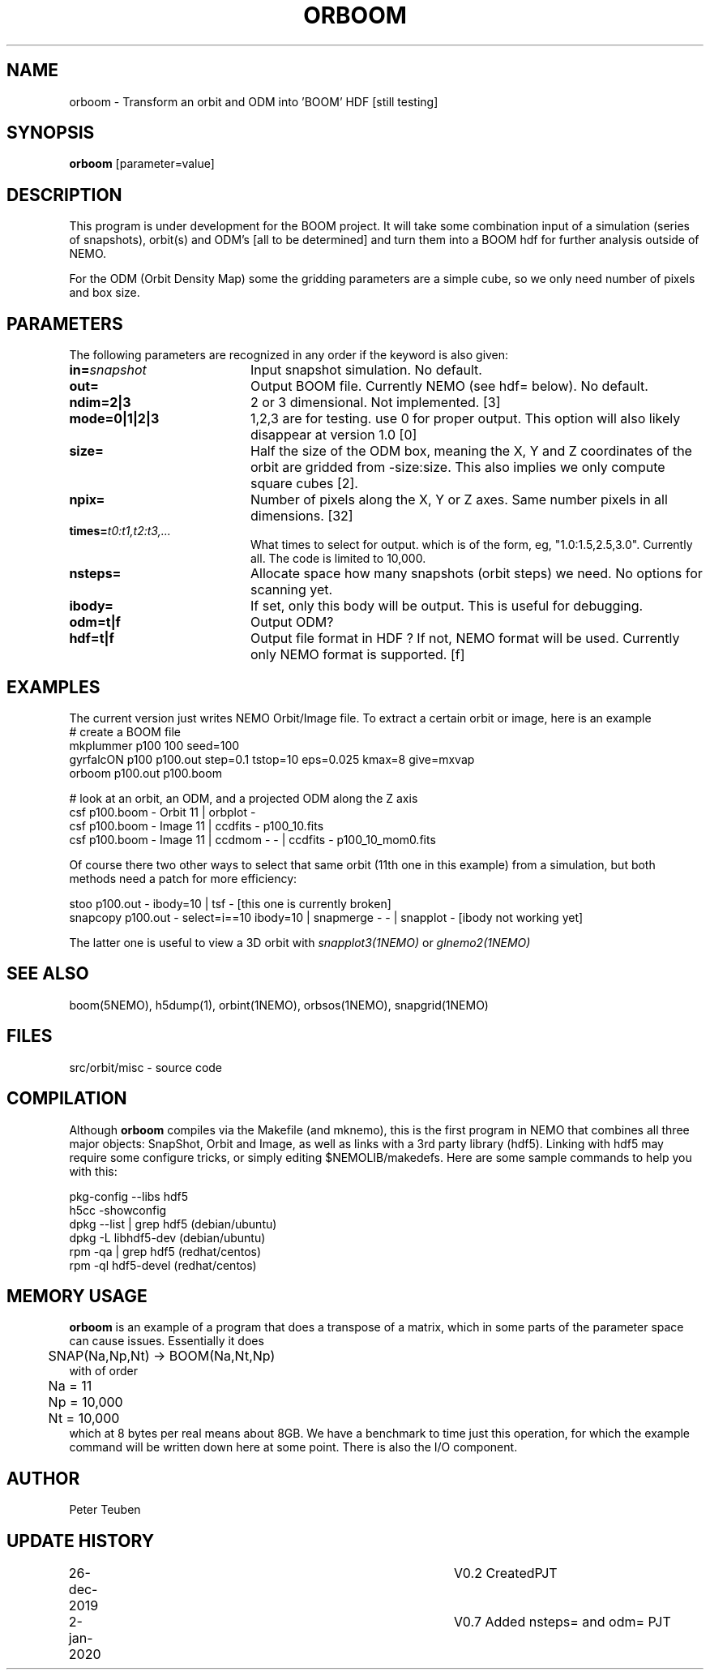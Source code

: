 .TH ORBOOM 1NEMO "2 January 2020"
.SH NAME
orboom \- Transform an orbit and ODM into 'BOOM' HDF [still testing]
.SH SYNOPSIS
\fBorboom\fP [parameter=value]
.SH DESCRIPTION
This program is under development for the BOOM project. It will take
some combination input of a simulation (series of snapshots),
orbit(s) and ODM's  [all to be determined] and turn them into a BOOM hdf
for further analysis outside of NEMO.
.PP
For the ODM (Orbit Density Map) some the gridding parameters are
a simple cube, so we only need number of pixels and box size.
.SH PARAMETERS
The following parameters are recognized in any order if the keyword
is also given:
.TP 20
\fBin=\fP\fIsnapshot\fP
Input snapshot simulation. No default.
.TP
\fBout=\fP
Output BOOM file. Currently NEMO (see hdf= below). No default.
.TP
\fBndim=2|3\fP
2 or 3 dimensional. Not implemented. [3]
.TP
\fBmode=0|1|2|3\fP
1,2,3 are for testing. use 0 for proper output. This option will also
likely disappear at version 1.0 [0]
.TP
\fBsize=\fP
Half the size of the ODM box, meaning the X, Y and Z coordinates
of the orbit are gridded from -size:size. This also implies we only compute
square cubes [2].
.TP
\fBnpix=\fP
Number of pixels along the X, Y or Z axes. Same number pixels
in all dimensions. [32]
.TP
\fBtimes=\fP\fIt0:t1,t2:t3,...\fP
What times to select for output.  which is of the form, eg, "1.0:1.5,2.5,3.0".
Currently all. The code is limited to 10,000.
.TP
\fBnsteps=\fP
Allocate space how many snapshots (orbit steps) we need. No options
for scanning yet.
.TP
\fBibody=\fP
If set, only this body will be output. This is useful for debugging.
.TP
\fBodm=t|f\fP
Output ODM?
.TP
\fBhdf=t|f\fP
Output file format in HDF ?  If not, NEMO format will be used.
Currently only NEMO format is supported. [f]
.SH EXAMPLES
The current version just writes NEMO Orbit/Image file.  To extract
a certain orbit or image, here is an example
.nf
   #   create a BOOM file
   mkplummer p100 100 seed=100
   gyrfalcON  p100 p100.out step=0.1 tstop=10 eps=0.025 kmax=8 give=mxvap
   orboom p100.out p100.boom

   #   look at an orbit, an ODM, and a projected ODM along the Z axis
   csf p100.boom - Orbit 11 | orbplot -
   csf p100.boom - Image 11 | ccdfits - p100_10.fits
   csf p100.boom - Image 11 | ccdmom - - | ccdfits - p100_10_mom0.fits
   
.fi
Of course there two other ways to select that same orbit (11th one in this example)
from a simulation, but both methods need a patch for more efficiency:
.nf

   stoo p100.out - ibody=10 | tsf -     [this one is currently broken]
   snapcopy p100.out - select=i==10 ibody=10 | snapmerge - - | snapplot -    [ibody not working yet]
   
.fi
The latter one is useful to view a 3D orbit with
\fIsnapplot3(1NEMO)\fP or \fIglnemo2(1NEMO)\fP
.SH SEE ALSO
boom(5NEMO), h5dump(1), orbint(1NEMO), orbsos(1NEMO), snapgrid(1NEMO)
.fi
.SH FILES
.nf
src/orbit/misc - source code
.fi
.SH COMPILATION
Although \fBorboom\fP compiles via the Makefile (and mknemo), this is the first program in NEMO that
combines all three major objects: SnapShot, Orbit and Image, as well as links with
a 3rd party library (hdf5). Linking with hdf5 may require
some configure tricks, or simply editing $NEMOLIB/makedefs. Here are some sample commands to help
you with this:
.nf

   pkg-config --libs hdf5
   h5cc -showconfig
   dpkg --list | grep hdf5    (debian/ubuntu)
   dpkg -L libhdf5-dev        (debian/ubuntu)
   rpm -qa | grep hdf5        (redhat/centos)
   rpm -ql hdf5-devel         (redhat/centos)

.fi
.SH MEMORY USAGE
\fBorboom\fP is an example of a program that does a transpose of a matrix, which in some
parts of the parameter space can cause issues. Essentially it does
.nf
	SNAP(Na,Np,Nt) -> BOOM(Na,Nt,Np)
.fi
with of order
.nf
	Na = 11
	Np = 10,000
	Nt = 10,000
.fi
which at 8 bytes per real means about 8GB.
We have a benchmark to time just this operation, for which the example command will be
written down here at some point.   There is also the I/O component.
.SH AUTHOR
Peter Teuben
.SH UPDATE HISTORY
.nf
.ta +1.0i +4.0i
26-dec-2019	V0.2 Created	PJT
2-jan-2020	V0.7 Added nsteps= and odm= PJT
.fi
